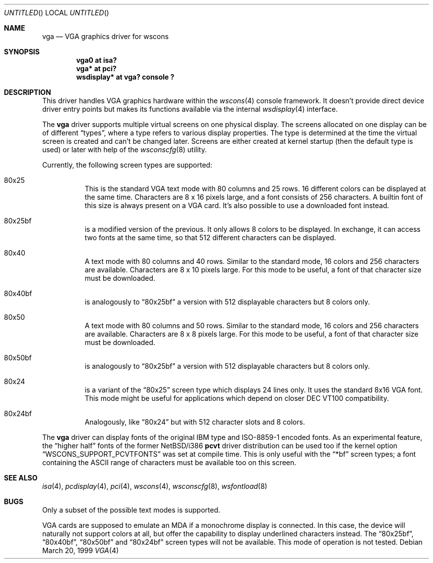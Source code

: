 .\" $NetBSD: vga.4,v 1.9 2001/09/11 23:18:55 wiz Exp $
.Dd March 20, 1999
.Os
.Dt VGA 4
.Sh NAME
.Nm vga
.Nd VGA graphics driver for wscons
.Sh SYNOPSIS
.Cd "vga0 at isa?"
.Cd "vga* at pci?"
.Cd "wsdisplay* at vga? console ?"
.Sh DESCRIPTION
This driver handles
.Tn VGA
graphics hardware within the
.Xr wscons 4
console framework. It doesn't provide direct device
driver entry points but makes its functions available via
the internal
.Xr wsdisplay 4
interface.
.Pp
The
.Nm
driver supports multiple virtual screens on one physical
display. The screens allocated on one display can be of different
.Dq types ,
where a type refers to various display properties. The type is
determined at the time the virtual screen is created and can't
be changed later. Screens are either created at kernel startup
(then the default type is used) or later with help of the
.Xr wsconscfg 8
utility.
.Pp
Currently, the following screen types are supported:
.Bl -hang
.It 80x25
This is the standard
.Tn VGA
text mode with 80 columns and 25 rows. 16 different colors
can be displayed at the same time. Characters are 8 x 16
pixels large, and a font consists of 256 characters. A builtin
font of this size is always present on a
.Tn VGA
card. It's also possible to use a downloaded font instead.
.It 80x25bf
is a modified version of the previous. It only allows 8
colors to be displayed. In exchange, it can access two
fonts at the same time, so that 512 different characters
can be displayed.
.It 80x40
A text mode with 80 columns and 40 rows. Similar to the
standard mode, 16 colors and 256 characters are available.
Characters are 8 x 10 pixels large. For this mode to be useful,
a font of that character size must be downloaded.
.It 80x40bf
is analogously to
.Dq 80x25bf
a version with 512 displayable characters but 8 colors only.
.It 80x50
A text mode with 80 columns and 50 rows. Similar to the
standard mode, 16 colors and 256 characters are available.
Characters are 8 x 8 pixels large. For this mode to be useful,
a font of that character size must be downloaded.
.It 80x50bf
is analogously to
.Dq 80x25bf
a version with 512 displayable characters but 8 colors only.
.It 80x24
is a variant of the
.Dq 80x25
screen type which displays 24 lines only. It uses the standard 8x16 VGA font.
This mode might be useful for applications which depend on closer
.Tn DEC VT100
compatibility.
.It 80x24bf
Analogously, like
.Dq 80x24
but with 512 character slots and 8 colors.
.El
.Pp
The
.Nm
driver can display fonts of the original
.Tn IBM
type and ISO-8859-1 encoded fonts. As an experimental feature, the
.Dq higher half
fonts of the former
.Nx Ns /i386
.Nm pcvt
driver distribution can be used too if the kernel option
.Dq WSCONS_SUPPORT_PCVTFONTS
was set at compile time. This is only useful with the
.Dq *bf
screen types; a font containing the
.Tn ASCII
range of characters must be available too on this screen.
.Sh SEE ALSO
.Xr isa 4 ,
.Xr pcdisplay 4 ,
.Xr pci 4 ,
.Xr wscons 4 ,
.Xr wsconscfg 8 ,
.Xr wsfontload 8
.Sh BUGS
Only a subset of the possible text modes is supported.
.Pp
.Tn VGA
cards are supposed to emulate an
.Tn MDA
if a monochrome display is connected. In this case, the
device will naturally not support colors at all, but
offer the capability to display underlined characters instead.
The
.Dq 80x25bf ,
.Dq 80x40bf ,
.Dq 80x50bf
and
.Dq 80x24bf
screen types will not be available. This mode of operation
is not tested.
